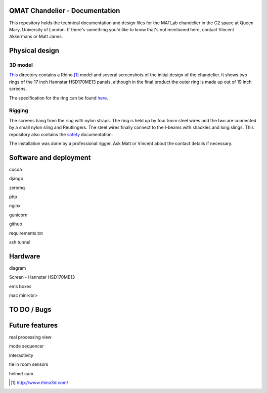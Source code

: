 QMAT Chandelier - Documentation
======================

This repository holds the technical documentation and design files for the MATLab chandelier in the G2 space at Queen Mary, University of London. If there's something you'd like to know that's not mentioned here, contact Vincent Akkermans or Matt Jarvis.

Physical  design
==========

3D model
--------

This_ directory contains a Rhino [#]_ model and several screenshots of the initial design of the chandelier. It shows two rings of the 17 inch Hannstar HSD170ME13 panels, although in the final product the outer ring is made up out of 19 inch screens.

.. _This: files/rhino_models/chandelier/

.. image:: /qmat/chandelier_documentation/raw/master/files/rhino_models/chandelier/chandelier_screenshot2.png

The specification for the ring can be found here_.

.. _here: /qmat/chandelier_documentation/raw/master/files/dimensions_steel_ring.png

Rigging
------

The screens hang from the ring with nylon straps. The ring is held up by four 5mm steel wires and the two are connected by a small nylon sling and Reutlingers. The steel wires finally connect to the I-beams with shackles and long slings. This repository also contains the safety_ documentation.

.. _safety: files/safety_documentation/

The installation was done by a professional rigger. Ask Matt or Vincent about the contact details if necessary.

Software and deployment
================

cocoa

django

zeromq

php

nginx

gunicorn

github

requirements.txt

ssh tunnel

Hardware
======

diagram

Screen
- Hannstar HSD170ME13

ems boxes

mac mini<br>

TO DO / Bugs
=========


Future features
==========

real processing view

mode sequencer

interactivity

tie in room sensors

helmet cam


.. [#] http://www.rhino3d.com/
